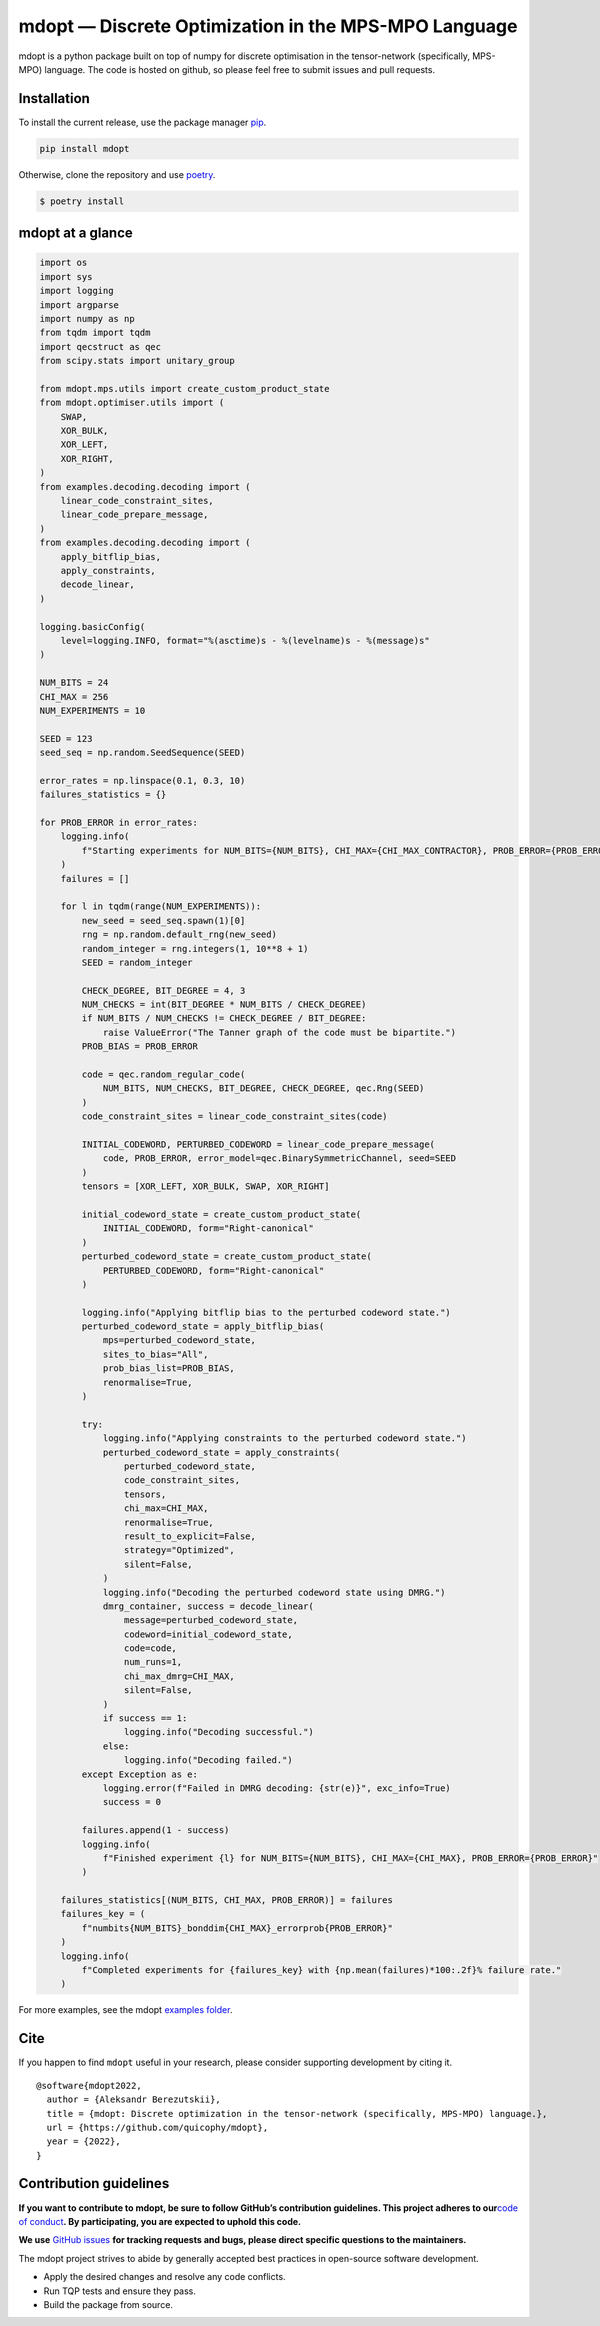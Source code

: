 mdopt — Discrete Optimization in the MPS-MPO Language
=====================================================

|codecov| |tests| |Documentation Status| |pre-commit.ci status| |lint|
|mypy| |Unitary Fund| |MIT license|

mdopt is a python package built on top of numpy for discrete
optimisation in the tensor-network (specifically, MPS-MPO) language. The
code is hosted on github, so please feel free to submit issues and pull
requests.

Installation
------------

To install the current release, use the package manager
`pip <https://pip.pypa.io/en/stable/>`__.

.. code:: bash

   pip install mdopt

Otherwise, clone the repository and use
`poetry <https://python-poetry.org/>`__.

.. code:: bash

   $ poetry install

mdopt at a glance
-----------------

.. code:: python

   import os
   import sys
   import logging
   import argparse
   import numpy as np
   from tqdm import tqdm
   import qecstruct as qec
   from scipy.stats import unitary_group

   from mdopt.mps.utils import create_custom_product_state
   from mdopt.optimiser.utils import (
       SWAP,
       XOR_BULK,
       XOR_LEFT,
       XOR_RIGHT,
   )
   from examples.decoding.decoding import (
       linear_code_constraint_sites,
       linear_code_prepare_message,
   )
   from examples.decoding.decoding import (
       apply_bitflip_bias,
       apply_constraints,
       decode_linear,
   )

   logging.basicConfig(
       level=logging.INFO, format="%(asctime)s - %(levelname)s - %(message)s"
   )

   NUM_BITS = 24
   CHI_MAX = 256
   NUM_EXPERIMENTS = 10

   SEED = 123
   seed_seq = np.random.SeedSequence(SEED)

   error_rates = np.linspace(0.1, 0.3, 10)
   failures_statistics = {}

   for PROB_ERROR in error_rates:
       logging.info(
           f"Starting experiments for NUM_BITS={NUM_BITS}, CHI_MAX={CHI_MAX_CONTRACTOR}, PROB_ERROR={PROB_ERROR}"
       )
       failures = []

       for l in tqdm(range(NUM_EXPERIMENTS)):
           new_seed = seed_seq.spawn(1)[0]
           rng = np.random.default_rng(new_seed)
           random_integer = rng.integers(1, 10**8 + 1)
           SEED = random_integer

           CHECK_DEGREE, BIT_DEGREE = 4, 3
           NUM_CHECKS = int(BIT_DEGREE * NUM_BITS / CHECK_DEGREE)
           if NUM_BITS / NUM_CHECKS != CHECK_DEGREE / BIT_DEGREE:
               raise ValueError("The Tanner graph of the code must be bipartite.")
           PROB_BIAS = PROB_ERROR

           code = qec.random_regular_code(
               NUM_BITS, NUM_CHECKS, BIT_DEGREE, CHECK_DEGREE, qec.Rng(SEED)
           )
           code_constraint_sites = linear_code_constraint_sites(code)

           INITIAL_CODEWORD, PERTURBED_CODEWORD = linear_code_prepare_message(
               code, PROB_ERROR, error_model=qec.BinarySymmetricChannel, seed=SEED
           )
           tensors = [XOR_LEFT, XOR_BULK, SWAP, XOR_RIGHT]

           initial_codeword_state = create_custom_product_state(
               INITIAL_CODEWORD, form="Right-canonical"
           )
           perturbed_codeword_state = create_custom_product_state(
               PERTURBED_CODEWORD, form="Right-canonical"
           )

           logging.info("Applying bitflip bias to the perturbed codeword state.")
           perturbed_codeword_state = apply_bitflip_bias(
               mps=perturbed_codeword_state,
               sites_to_bias="All",
               prob_bias_list=PROB_BIAS,
               renormalise=True,
           )

           try:
               logging.info("Applying constraints to the perturbed codeword state.")
               perturbed_codeword_state = apply_constraints(
                   perturbed_codeword_state,
                   code_constraint_sites,
                   tensors,
                   chi_max=CHI_MAX,
                   renormalise=True,
                   result_to_explicit=False,
                   strategy="Optimized",
                   silent=False,
               )
               logging.info("Decoding the perturbed codeword state using DMRG.")
               dmrg_container, success = decode_linear(
                   message=perturbed_codeword_state,
                   codeword=initial_codeword_state,
                   code=code,
                   num_runs=1,
                   chi_max_dmrg=CHI_MAX,
                   silent=False,
               )
               if success == 1:
                   logging.info("Decoding successful.")
               else:
                   logging.info("Decoding failed.")
           except Exception as e:
               logging.error(f"Failed in DMRG decoding: {str(e)}", exc_info=True)
               success = 0

           failures.append(1 - success)
           logging.info(
               f"Finished experiment {l} for NUM_BITS={NUM_BITS}, CHI_MAX={CHI_MAX}, PROB_ERROR={PROB_ERROR}"
           )

       failures_statistics[(NUM_BITS, CHI_MAX, PROB_ERROR)] = failures
       failures_key = (
           f"numbits{NUM_BITS}_bonddim{CHI_MAX}_errorprob{PROB_ERROR}"
       )
       logging.info(
           f"Completed experiments for {failures_key} with {np.mean(failures)*100:.2f}% failure rate."
       )

For more examples, see the mdopt `examples
folder <https://github.com/quicophy/mdopt/tree/main/examples>`__.

Cite
----

If you happen to find ``mdopt`` useful in your research, please consider
supporting development by citing it.

::

   @software{mdopt2022,
     author = {Aleksandr Berezutskii},
     title = {mdopt: Discrete optimization in the tensor-network (specifically, MPS-MPO) language.},
     url = {https://github.com/quicophy/mdopt},
     year = {2022},
   }

Contribution guidelines
-----------------------

**If you want to contribute to mdopt, be sure to follow GitHub’s
contribution guidelines. This project adheres to our**\ `code of
conduct <CODE_OF_CONDUCT.md>`__\ **. By participating, you are expected
to uphold this code.**

**We use** `GitHub issues <https://github.com/quicophy/mdopt/issues>`__
**for tracking requests and bugs, please direct specific questions to
the maintainers.**

The mdopt project strives to abide by generally accepted best practices
in open-source software development.

-  Apply the desired changes and resolve any code conflicts.
-  Run TQP tests and ensure they pass.
-  Build the package from source.

.. |codecov| image:: https://codecov.io/gh/quicophy/mdopt/branch/main/graph/badge.svg?token=4G7VWYX0S2
   :target: https://codecov.io/gh/quicophy/mdopt
.. |tests| image:: https://github.com/quicophy/mdopt/actions/workflows/tests.yml/badge.svg?branch=main
   :target: https://github.com/quicophy/mdopt/actions/workflows/tests.yml
.. |Documentation Status| image:: https://readthedocs.org/projects/mdopt/badge/?version=latest
   :target: https://mdopt.readthedocs.io/en/latest/?badge=latest
.. |pre-commit.ci status| image:: https://results.pre-commit.ci/badge/github/quicophy/mdopt/main.svg
   :target: https://results.pre-commit.ci/latest/github/quicophy/mdopt/main
.. |lint| image:: https://github.com/quicophy/mdopt/actions/workflows/lint.yml/badge.svg
   :target: https://github.com/quicophy/mdopt/actions/workflows/lint.yml
.. |mypy| image:: https://github.com/quicophy/mdopt/actions/workflows/mypy.yml/badge.svg?branch=main
   :target: https://github.com/quicophy/mdopt/actions/workflows/mypy.yml
.. |Unitary Fund| image:: https://img.shields.io/badge/Supported%20By-Unitary%20Fund-brightgreen.svg?logo=data%3Aimage%2Fpng%3Bbase64%2CiVBORw0KGgoAAAANSUhEUgAAACgAAAASCAYAAAApH5ymAAAAt0lEQVRIic2WUQ6AIAiGsXmC7n9Gr1Dzwcb%2BUAjN8b%2B0BNwXApbKRRcF1nGmN5y0Jon7WWO%2B6pgJLhtynzUHKTMNrNo4ZPPldikW10f7qYBEMoTmJ73z2NFHcJkAvbLUpVYmvwIigKeRsjdQEtagZ2%2F0DzsHG2h9iICrRwh2qObbGPIfMDPCMjHNQawpbc71bBZhsrpNYs3qqCFmO%2FgBjHTEqKm7eIdMg9p7PCvma%2Fz%2FwQAMfRHRDTlhQGoOLve1AAAAAElFTkSuQmCC
   :target: http://unitary.fund
.. |MIT license| image:: https://img.shields.io/badge/License-MIT-blue.svg
   :target: https://lbesson.mit-license.org/
